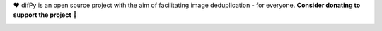 ❤️ difPy is an open source project with the aim of facilitating image deduplication - for everyone. **Consider donating to support the project** 🫶

.. image:: https://img.shields.io/badge/Support-difPy-blue?style=flat&logo=paypal&logoColor=blue&labelColor=white&logoWidth=20.svg/"
   :target: https://paypal.me/eliselandman
.. image:: https://img.shields.io/badge/Support-difPy-blue?style=flat&logo=revolut&logoColor=blueviolet&labelColor=white&logoWidth=20.svg/"
   :target: https://revolut.me/elisemercury
.. image:: https://img.shields.io/badge/Support-difPy-blue?style=flat&logo=github&logoColor=black&labelColor=white&logoWidth=20.svg/"
   :target: https://github.com/sponsors/elisemercury